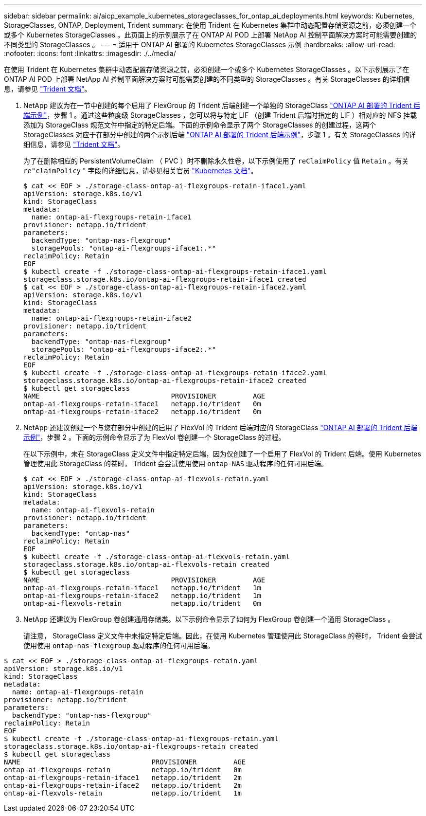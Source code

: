 ---
sidebar: sidebar 
permalink: ai/aicp_example_kubernetes_storageclasses_for_ontap_ai_deployments.html 
keywords: Kubernetes, StorageClasses, ONTAP, Deployment, Trident 
summary: 在使用 Trident 在 Kubernetes 集群中动态配置存储资源之前，必须创建一个或多个 Kubernetes StorageClasses 。此页面上的示例展示了在 ONTAP AI POD 上部署 NetApp AI 控制平面解决方案时可能需要创建的不同类型的 StorageClasses 。 
---
= 适用于 ONTAP AI 部署的 Kubernetes StorageClasses 示例
:hardbreaks:
:allow-uri-read: 
:nofooter: 
:icons: font
:linkattrs: 
:imagesdir: ./../media/


[role="lead"]
在使用 Trident 在 Kubernetes 集群中动态配置存储资源之前，必须创建一个或多个 Kubernetes StorageClasses 。以下示例展示了在 ONTAP AI POD 上部署 NetApp AI 控制平面解决方案时可能需要创建的不同类型的 StorageClasses 。有关 StorageClasses 的详细信息，请参见 https://netapp-trident.readthedocs.io/["Trident 文档"^]。

. NetApp 建议为在一节中创建的每个启用了 FlexGroup 的 Trident 后端创建一个单独的 StorageClass link:aicp_example_trident_backends_for_ontap_ai_deployments.html["ONTAP AI 部署的 Trident 后端示例"]，步骤 1 。通过这些粒度级 StorageClasses ，您可以将与特定 LIF （创建 Trident 后端时指定的 LIF ）相对应的 NFS 挂载添加为 StorageClass 规范文件中指定的特定后端。下面的示例命令显示了两个 StorageClasses 的创建过程，这两个 StorageClasses 对应于在部分中创建的两个示例后端 link:aicp_example_trident_backends_for_ontap_ai_deployments.html["ONTAP AI 部署的 Trident 后端示例"]，步骤 1 。有关 StorageClasses 的详细信息，请参见 https://netapp-trident.readthedocs.io/["Trident 文档"^]。
+
为了在删除相应的 PersistentVolumeClaim （ PVC ）时不删除永久性卷，以下示例使用了 `reClaimPolicy` 值 `Retain` 。有关 `re"claimPolicy` " 字段的详细信息，请参见相关官员 https://kubernetes.io/docs/concepts/storage/storage-classes/["Kubernetes 文档"^]。

+
....
$ cat << EOF > ./storage-class-ontap-ai-flexgroups-retain-iface1.yaml
apiVersion: storage.k8s.io/v1
kind: StorageClass
metadata:
  name: ontap-ai-flexgroups-retain-iface1
provisioner: netapp.io/trident
parameters:
  backendType: "ontap-nas-flexgroup"
  storagePools: "ontap-ai-flexgroups-iface1:.*"
reclaimPolicy: Retain
EOF
$ kubectl create -f ./storage-class-ontap-ai-flexgroups-retain-iface1.yaml
storageclass.storage.k8s.io/ontap-ai-flexgroups-retain-iface1 created
$ cat << EOF > ./storage-class-ontap-ai-flexgroups-retain-iface2.yaml
apiVersion: storage.k8s.io/v1
kind: StorageClass
metadata:
  name: ontap-ai-flexgroups-retain-iface2
provisioner: netapp.io/trident
parameters:
  backendType: "ontap-nas-flexgroup"
  storagePools: "ontap-ai-flexgroups-iface2:.*"
reclaimPolicy: Retain
EOF
$ kubectl create -f ./storage-class-ontap-ai-flexgroups-retain-iface2.yaml
storageclass.storage.k8s.io/ontap-ai-flexgroups-retain-iface2 created
$ kubectl get storageclass
NAME                                PROVISIONER         AGE
ontap-ai-flexgroups-retain-iface1   netapp.io/trident   0m
ontap-ai-flexgroups-retain-iface2   netapp.io/trident   0m
....
. NetApp 还建议创建一个与您在部分中创建的启用了 FlexVol 的 Trident 后端对应的 StorageClass link:aicp_example_trident_backends_for_ontap_ai_deployments.html["ONTAP AI 部署的 Trident 后端示例"]，步骤 2 。下面的示例命令显示了为 FlexVol 卷创建一个 StorageClass 的过程。
+
在以下示例中，未在 StorageClass 定义文件中指定特定后端，因为仅创建了一个启用了 FlexVol 的 Trident 后端。使用 Kubernetes 管理使用此 StorageClass 的卷时， Trident 会尝试使用使用 `ontap-NAS` 驱动程序的任何可用后端。

+
....
$ cat << EOF > ./storage-class-ontap-ai-flexvols-retain.yaml
apiVersion: storage.k8s.io/v1
kind: StorageClass
metadata:
  name: ontap-ai-flexvols-retain
provisioner: netapp.io/trident
parameters:
  backendType: "ontap-nas"
reclaimPolicy: Retain
EOF
$ kubectl create -f ./storage-class-ontap-ai-flexvols-retain.yaml
storageclass.storage.k8s.io/ontap-ai-flexvols-retain created
$ kubectl get storageclass
NAME                                PROVISIONER         AGE
ontap-ai-flexgroups-retain-iface1   netapp.io/trident   1m
ontap-ai-flexgroups-retain-iface2   netapp.io/trident   1m
ontap-ai-flexvols-retain            netapp.io/trident   0m
....
. NetApp 还建议为 FlexGroup 卷创建通用存储类。以下示例命令显示了如何为 FlexGroup 卷创建一个通用 StorageClass 。
+
请注意， StorageClass 定义文件中未指定特定后端。因此，在使用 Kubernetes 管理使用此 StorageClass 的卷时， Trident 会尝试使用使用 `ontap-nas-flexgroup` 驱动程序的任何可用后端。



....
$ cat << EOF > ./storage-class-ontap-ai-flexgroups-retain.yaml
apiVersion: storage.k8s.io/v1
kind: StorageClass
metadata:
  name: ontap-ai-flexgroups-retain
provisioner: netapp.io/trident
parameters:
  backendType: "ontap-nas-flexgroup"
reclaimPolicy: Retain
EOF
$ kubectl create -f ./storage-class-ontap-ai-flexgroups-retain.yaml
storageclass.storage.k8s.io/ontap-ai-flexgroups-retain created
$ kubectl get storageclass
NAME                                PROVISIONER         AGE
ontap-ai-flexgroups-retain          netapp.io/trident   0m
ontap-ai-flexgroups-retain-iface1   netapp.io/trident   2m
ontap-ai-flexgroups-retain-iface2   netapp.io/trident   2m
ontap-ai-flexvols-retain            netapp.io/trident   1m
....